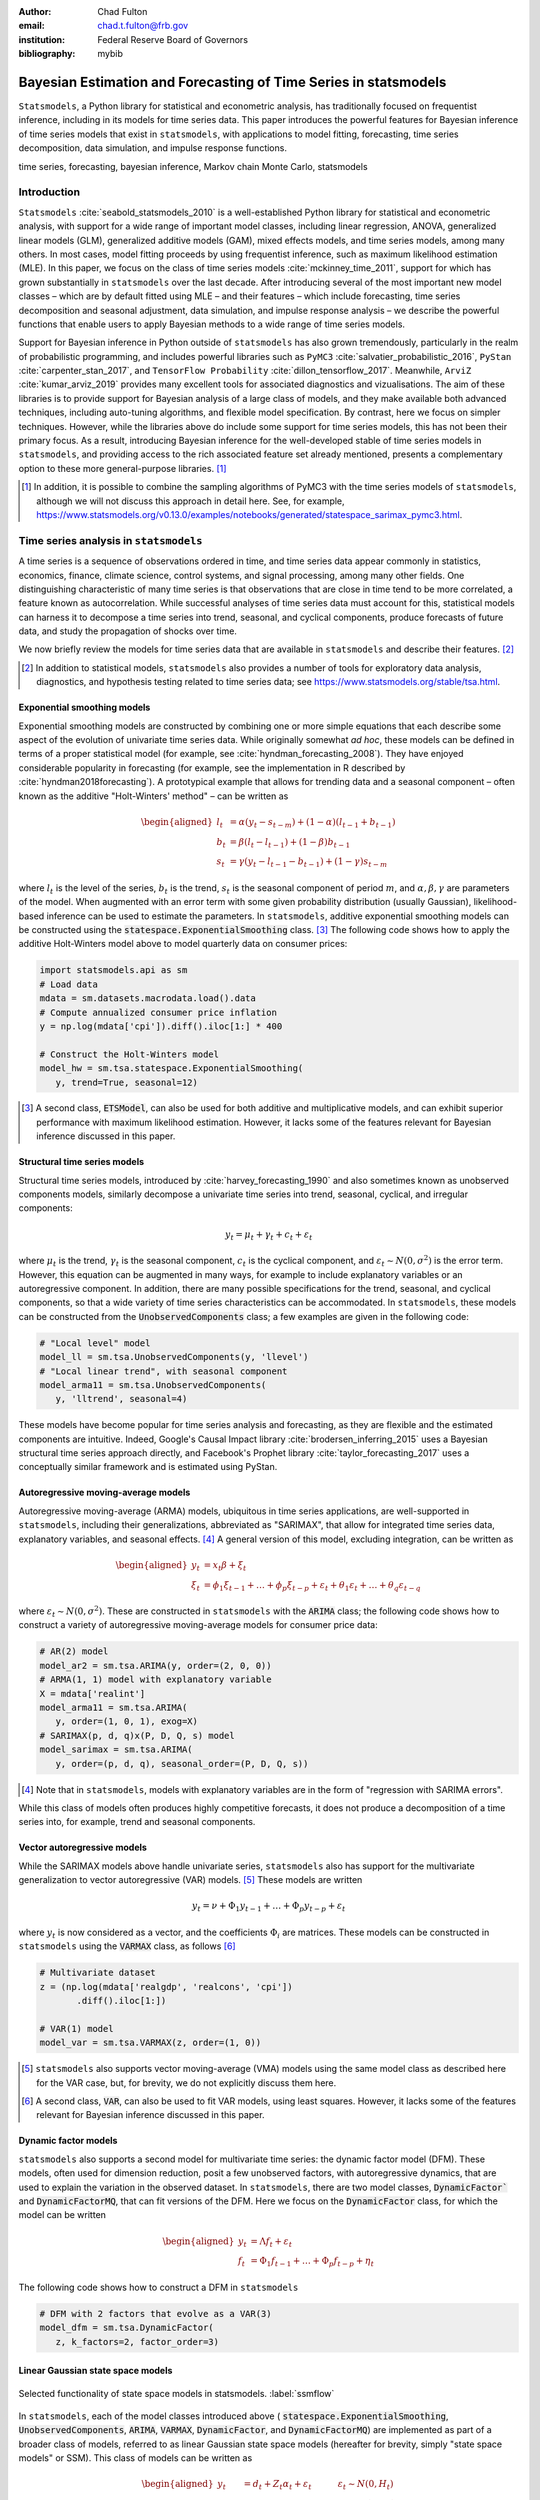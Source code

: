 :author: Chad Fulton
:email: chad.t.fulton@frb.gov
:institution: Federal Reserve Board of Governors
:bibliography: mybib


-----------------------------------------------------------------
Bayesian Estimation and Forecasting of Time Series in statsmodels
-----------------------------------------------------------------

.. class:: abstract

   ``Statsmodels``, a Python library for statistical and econometric analysis,
   has traditionally focused on frequentist inference, including in its
   models for time series data. This paper introduces the powerful features
   for Bayesian inference of time series models that exist in ``statsmodels``, with
   applications to model fitting, forecasting, time series decomposition,
   data simulation, and impulse response functions.

.. class:: keywords

   time series, forecasting, bayesian inference, Markov chain Monte Carlo,
   statsmodels

Introduction
------------

``Statsmodels`` :cite:`seabold_statsmodels_2010` is a well-established Python
library for statistical and econometric analysis, with support for a wide range
of important model classes, including linear regression, ANOVA, generalized
linear models (GLM), generalized additive models (GAM), mixed effects models,
and time series models, among many others. In most cases, model fitting proceeds
by using frequentist inference, such as maximum likelihood estimation (MLE). In
this paper, we focus on the class of time series models
:cite:`mckinney_time_2011`, support for which has grown substantially in
``statsmodels`` over the last decade. After introducing several of the most
important new model classes – which are by default fitted using MLE – and
their features – which include forecasting, time series decomposition and
seasonal adjustment, data simulation, and impulse response analysis – we
describe the powerful functions that enable users to apply Bayesian methods to
a wide range of time series models.

Support for Bayesian inference in Python outside of ``statsmodels`` has also grown
tremendously, particularly in the realm of probabilistic programming, and
includes powerful libraries such as
``PyMC3`` :cite:`salvatier_probabilistic_2016`, ``PyStan`` :cite:`carpenter_stan_2017`,
and ``TensorFlow Probability`` :cite:`dillon_tensorflow_2017`. Meanwhile,
``ArviZ`` :cite:`kumar_arviz_2019` provides many excellent tools for associated
diagnostics and vizualisations. The aim of these libraries is to provide support
for Bayesian analysis of a large class of models, and they make available both
advanced techniques, including auto-tuning algorithms, and flexible model
specification. By contrast, here we focus on simpler techniques. However, while
the libraries above do include some support for time series models, this has not
been their primary focus. As a result, introducing Bayesian inference for the
well-developed stable of time series models in ``statsmodels``, and providing
access to the rich associated feature set already mentioned, presents a
complementary option to these more general-purpose libraries. [#]_

.. [#] In addition, it is possible to combine the sampling algorithms of PyMC3
       with the time series models of ``statsmodels``, although we will not
       discuss this approach in detail here. See, for example,
       https://www.statsmodels.org/v0.13.0/examples/notebooks/generated/statespace_sarimax_pymc3.html.

Time series analysis in ``statsmodels``
---------------------------------------

A time series is a sequence of observations ordered in time, and time series
data appear commonly in statistics, economics, finance, climate science,
control systems, and signal processing, among many other fields. One
distinguishing characteristic of many time series is that observations that are
close in time tend to be more correlated, a feature known as autocorrelation.
While successful analyses of time series data must account for this, statistical
models can harness it to decompose a time series into trend, seasonal, and
cyclical components, produce forecasts of future data, and study the propagation
of shocks over time.

We now briefly review the models for time series data that are available in
``statsmodels`` and describe their features. [#]_

.. [#] In addition to statistical models, ``statsmodels`` also provides a number
       of tools for exploratory data analysis, diagnostics, and hypothesis
       testing related to time series data; see
       https://www.statsmodels.org/stable/tsa.html.

Exponential smoothing models
''''''''''''''''''''''''''''

Exponential smoothing models are constructed by combining one or more simple
equations that each describe some aspect of the evolution of univariate
time series data. While originally somewhat *ad hoc*, these models can be
defined in terms of a proper statistical model (for example, see
:cite:`hyndman_forecasting_2008`). They have enjoyed
considerable popularity in forecasting (for example, see the implementation in
R described by :cite:`hyndman2018forecasting`). A prototypical example that
allows for trending data and a seasonal component – often known as the additive
"Holt-Winters' method" – can be written as

.. math::

   \begin{aligned}
   l_t & = \alpha (y_t - s_{t-m}) + (1 - \alpha) ( l_{t-1} + b_{t-1} ) \\
   b_t & = \beta (l_t - l_{t-1}) + (1 - \beta) b_{t-1} \\
   s_t & = \gamma (y_t - l_{t-1} - b_{t-1}) + (1 - \gamma) s_{t-m}
   \end{aligned}

where :math:`l_t` is the level of the series, :math:`b_t` is the trend,
:math:`s_t` is the seasonal component of period :math:`m`, and
:math:`\alpha, \beta, \gamma` are parameters of the model. When augmented with
an error term with some given probability distribution (usually Gaussian),
likelihood-based inference can be used to estimate the parameters.
In ``statsmodels``, additive exponential smoothing models
can be constructed using the :code:`statespace.ExponentialSmoothing` class. [#]_
The following code shows how to apply the additive Holt-Winters model above to
model quarterly data on consumer prices:

.. code-block:: python

   import statsmodels.api as sm
   # Load data
   mdata = sm.datasets.macrodata.load().data
   # Compute annualized consumer price inflation
   y = np.log(mdata['cpi']).diff().iloc[1:] * 400

   # Construct the Holt-Winters model
   model_hw = sm.tsa.statespace.ExponentialSmoothing(
      y, trend=True, seasonal=12)

.. [#] A second class, :code:`ETSModel`, can also be used for both additive and
       multiplicative models, and can exhibit superior performance with maximum
       likelihood estimation. However, it lacks some of the features relevant
       for Bayesian inference discussed in this paper.

Structural time series models
'''''''''''''''''''''''''''''

Structural time series models, introduced by :cite:`harvey_forecasting_1990`
and also sometimes known as unobserved components models, similarly decompose a
univariate time series into trend, seasonal, cyclical, and irregular components:

.. math::

   y_t = \mu_t + \gamma_t + c_t + \varepsilon_t

where :math:`\mu_t` is the trend, :math:`\gamma_t` is the seasonal component,
:math:`c_t` is the cyclical component, and
:math:`\varepsilon_t \sim N(0, \sigma^2)` is the error term. However, this
equation can be augmented in many ways, for example to include explanatory
variables or an autoregressive component. In addition, there are many possible
specifications for the trend, seasonal, and cyclical components, so that a wide
variety of time series characteristics can be accommodated. In ``statsmodels``,
these models can be constructed from the :code:`UnobservedComponents` class; a
few examples are given in the following code:

.. code-block:: python

   # "Local level" model
   model_ll = sm.tsa.UnobservedComponents(y, 'llevel')
   # "Local linear trend", with seasonal component
   model_arma11 = sm.tsa.UnobservedComponents(
      y, 'lltrend', seasonal=4)

These models have become popular for time series analysis and forecasting, as
they are flexible and the estimated components are intuitive. Indeed, Google's
Causal Impact library :cite:`brodersen_inferring_2015` uses a Bayesian
structural time series approach directly, and Facebook's Prophet library
:cite:`taylor_forecasting_2017` uses a conceptually similar framework and is
estimated using PyStan.

Autoregressive moving-average models
''''''''''''''''''''''''''''''''''''

Autoregressive moving-average (ARMA) models, ubiquitous in time series
applications, are well-supported in ``statsmodels``, including their
generalizations, abbreviated as "SARIMAX", that allow for integrated time series
data, explanatory variables, and seasonal effects. [#]_ A general version of
this model, excluding integration, can be written as

.. math::

   \begin{aligned}
   y_t & = x_t \beta + \xi_t \\
   \xi_t & = \phi_1 \xi_{t-1} + \dots + \phi_p \xi_{t-p}
   + \varepsilon_t + \theta_1 \varepsilon_t + \dots + \theta_q \varepsilon_{t-q}
   \end{aligned}

where :math:`\varepsilon_t \sim N(0, \sigma^2)`. These are constructed in
``statsmodels`` with the :code:`ARIMA` class; the following code shows how to
construct a variety of autoregressive moving-average models for consumer price
data:

.. code-block:: python

   # AR(2) model
   model_ar2 = sm.tsa.ARIMA(y, order=(2, 0, 0))
   # ARMA(1, 1) model with explanatory variable
   X = mdata['realint']
   model_arma11 = sm.tsa.ARIMA(
      y, order=(1, 0, 1), exog=X)
   # SARIMAX(p, d, q)x(P, D, Q, s) model
   model_sarimax = sm.tsa.ARIMA(
      y, order=(p, d, q), seasonal_order=(P, D, Q, s))

.. [#] Note that in ``statsmodels``, models with explanatory variables are in the
       form of "regression with SARIMA errors".

While this class of models often produces highly competitive forecasts, it does
not produce a decomposition of a time series into, for example, trend and
seasonal components.

Vector autoregressive models
''''''''''''''''''''''''''''

While the SARIMAX models above handle univariate series, ``statsmodels`` also has
support for the multivariate generalization to vector autoregressive (VAR)
models. [#]_ These models are written

.. math::

   y_t = \nu + \Phi_1 y_{t-1} + \dots + \Phi_p y_{t-p} + \varepsilon_t

where :math:`y_t` is now considered as a vector, and the coefficients
:math:`\Phi_i` are matrices. These models can be constructed in ``statsmodels``
using the :code:`VARMAX` class, as follows [#]_

.. code:: python

   # Multivariate dataset
   z = (np.log(mdata['realgdp', 'realcons', 'cpi'])
          .diff().iloc[1:])

   # VAR(1) model
   model_var = sm.tsa.VARMAX(z, order=(1, 0))


.. [#] ``statsmodels`` also supports vector moving-average (VMA) models using the
       same model class as described here for the VAR case, but, for brevity,
       we do not explicitly discuss them here.
.. [#] A second class, :code:`VAR`, can also be used to fit VAR models, using
       least squares. However, it lacks some of the features relevant for
       Bayesian inference discussed in this paper.

Dynamic factor models
'''''''''''''''''''''

``statsmodels`` also supports a second model for multivariate time series: the
dynamic factor model (DFM). These models, often used for dimension reduction,
posit a few unobserved factors, with autoregressive dynamics, that are used to
explain the variation in the observed dataset. In ``statsmodels``, there are two
model classes, :code:`DynamicFactor`` and :code:`DynamicFactorMQ`, that can fit
versions of the DFM. Here we focus on the :code:`DynamicFactor` class, for which
the model can be written

.. math::

   \begin{aligned}
   y_t & = \Lambda f_t + \varepsilon_t \\
   f_t & = \Phi_1 f_{t-1} + \dots + \Phi_p f_{t-p} + \eta_t
   \end{aligned}

The following code shows how to construct a DFM in ``statsmodels``

.. code:: python

   # DFM with 2 factors that evolve as a VAR(3)
   model_dfm = sm.tsa.DynamicFactor(
      z, k_factors=2, factor_order=3)

Linear Gaussian state space models
''''''''''''''''''''''''''''''''''

.. figure:: ssm_flowchart.png
   :scale: 23%
   :align: center
   :figclass: wht

   Selected functionality of state space models in statsmodels. :label:`ssmflow`

In ``statsmodels``, each of the model classes introduced above (
:code:`statespace.ExponentialSmoothing`, :code:`UnobservedComponents`,
:code:`ARIMA`, :code:`VARMAX`, :code:`DynamicFactor`, and
:code:`DynamicFactorMQ`) are implemented as part of a broader class of models,
referred to as linear Gaussian state space models (hereafter for brevity, simply
"state space models" or SSM). This class of models can be written as

.. math::

   \begin{aligned}
   y_t & = d_t + Z_t \alpha_t + \varepsilon_t \qquad \quad \varepsilon_t \sim N(0, H_t) \\
   \alpha_{t+1} & = c_t + T_t \alpha_t + R_t \eta_t \qquad \eta_t \sim N(0, Q_t) \\
   \end{aligned}

where :math:`\alpha_t` represents an unobserved vector containing the "state" of
the dynamic system. Powerful tools exist for state space models to estimate the
values of the unobserved state vector, compute the value of the likelihood
function for frequentist inference, and perform posterior sampling for Bayesian
inference. These tools include the celebrated Kalman filter and smoother and
a simulation smoother, all of which are important for conducting Bayesian
inference for these models. The implementation in ``statsmodels`` largely follows
the treatment in :cite:`durbin_time_2012`, and is described in more detail in
:cite:`fulton_estimating_2015`.

In addition to these key tools, state space models also admit general
implementations of useful features such as forecasting, data simulation, time
series decomposition, and impulse response analysis. As a consequence, each of
these features extends to each of the time series models described above. Figure
:ref:`ssmflow` presents a diagram showing how to produce these features, and
the code below briefly introduces a subset of them.

.. code-block:: python

   # Construct the Model
   model_ll = sm.tsa.UnobservedComponents(y, 'llevel')

   # Construct a simulation smoother
   sim_ll = model_ll.simulation_smoother()

   # Parameter values (variance of error and
   # variance of level innovation, respectively)
   params = [4, 0.75]

   # Compute the log-likelihood of these parameters
   llf = model_ll.loglike(params)

   # `smooth` applies the Kalman filter and smoother
   # with a given set of parameters and returns a
   # Results object
   results_ll = model_ll.smooth(params)

   # Produce forecasts for the next 4 periods
   fcast = results_ll.forecast(4)

   # Produce a draw from the posterior distribution
   # of the state vector
   sim_ll.simulate()
   draw = sim_ll.simulated_state

Nearly identical code could be used for any of the model classes introduced
above, since they are all implemented as part of the same state space model
framework. In the next section, we show how these features can be used to
perform Bayesian inference with these models.

..
   Model
   - Known parameters: `update`, `filter` or `smooth`
   - Frequentist inference: `fit`
   - Bayesian inference: 
   Results


..
   Features:

   - Fitting / loglikelihood (need the latter in the Bayesian section)
   - Forecast
   - Simulate
      + Simulation smoother
   - States (i.e. time series decomposition)
   - Impulse responses
   - News

Bayesian inference via Markov chain Monte Carlo
-----------------------------------------------

We begin by giving a cursory overview of the key elements of Bayesian
inference required for our purposes here. [#]_ In brief, the Bayesian approach
stems from Bayes' theorem, in which the posterior distribution for an object of
interest is derived as proportional to the combination of a prior distribution
and the likelihood function

.. math::

   \underbrace{p(A | B)}_\text{posterior}
     \propto \underbrace{p(B | A)}_\text{likelihood}
     \times \underbrace{p(A)}_\text{prior}

Here, we will be interested in the posterior distribution of the parameters
of our model and of the unobserved states, conditional on the chosen model
specification and the observed time series data. While in most cases the form
of the posterior cannot be derived analytically, simulation-based methods such
as Markov chain Monte Carlo (MCMC) can be used to draw samples that approximate
the posterior distribution nonetheless. While PyMC3, PyStan, and TensorFlow
Probability emphasize Hamiltonian Monte Carlo (HMC) and no-U-turn sampling
(NUTS) MCMC methods, we focus on the simpler random walk Metropolis-Hastings
(MH) and Gibbs sampling (GS) methods. These are standard MCMC methods that
have enjoyed great success in time series applications and which are simple to
implement, given the state space framework already available in ``statsmodels``.
In addition, the ArviZ library is designed to work with MCMC output from any
source, and we can easily adapt it to our use.

With either Metropolis-Hastings or Gibbs sampling, our procedure will produce a
sequence of sample values (of parameters and / or the unobserved state vector)
that approximate draws from the posterior distribution arbitrarily well, as the
number of length of the chain of samples becomes very large.

.. [#] While a detailed description of these issues is out of the scope of this
       paper, there are many superb references on this topic. We refer the
       interested reader to :cite:`west_bayesian_1999`, which provides a
       book-length treatment of Bayesian inference for state space models, and
       :cite:`kim_state-space_1999`, which provides many examples and
       applications.

Random walk Metropolis-Hastings
'''''''''''''''''''''''''''''''

In random walk Metropolis-Hastings (MH), we begin with an arbitrary point as the
initial sample, and then iteratively construct new samples in the chain as
follows. At each iteration, (a) construct a proposal by perturbing the previous
sample by a Gaussian random variable, and then (b) accept the proposal with some
probability. If a proposal is accepted, it becomes the next sample in the chain,
while if it is rejected then the previous sample value is carried over. Here, we
show how to implement Metropolis-Hastings estimation of the variance parameter
in a simple model, which only requires the use of the log-likelihood
computation introduced above.

.. code-block:: python

   import arviz as az
   from scipy import stats
   
   # Construct the model
   model_rw = sm.tsa.UnobservedComponents(y, 'rwalk')

   # Specify the prior distribution. With MH, this
   # can be freely chosen by the user
   prior = stats.uniform(0.0001, 100)

   # Specify the Gaussian perturbation distribution
   perturb = stats.norm(scale=0.1)

   # Storage
   niter = 100000
   samples_rw = np.zeros(niter + 1)

   # Initialization
   samples_rw[0] = y.diff().var()
   llf = model_rw.loglike(samples_rw[0])
   prior_llf = prior.logpdf(samples_rw[0])

   # Iterations
   for i in range(1, niter + 1):
      # Compute the proposal value
      proposal = samples_rw[i - 1] + perturb.rvs()
      
      # Compute the acceptance probability
      proposal_llf = model_rw.loglike(proposal)
      proposal_prior_llf = prior.logpdf(proposal)
      accept_prob = np.exp(
         proposal_llf - llf
         + prior_llf - proposal_prior_llf)
      
      # Accept or reject the value
      if accept_prob > stats.uniform.rvs():
         samples_rw[i] = proposal
         llf = proposal_llf
         prior_llf = proposal_prior_llf
      else:
         samples_rw[i] = samples_rw[i - 1]
         
   # Convert for use with ArviZ and plot posterior
   samples_rw = az.convert_to_inference_data(
      samples_rw)
   # Eliminate the first 10000 samples as burn-in;
   # thin by factor of 10 to reduce autocorrelation
   az.plot_posterior(samples_rw.posterior.sel(
      {'draw': np.s_[10000::10]}), kind='bin',
      point_estimate='median')

.. figure:: mh_samples.png
   :scale: 50%
   :align: center

   Approximate posterior distribution of variance parameter, random walk model, Metropolis-Hastings; CPI inflation. :label:`mhsamples`

The approximate posterior distribution, constructed from the sample chain,
is shown in Figure :ref:`mhsamples`.

Gibbs sampling
''''''''''''''

Gibbs sampling (GS) is a special case of Metropolis-Hastings (MH) that is
applicable when it is possible to produce draws directly from the conditional
distributions of every variable, even though it is still not possible to derive
the general form of the joint posterior. While this approach can be superior to
random walk MH when it is applicable, the ability to derive the conditional
distributions typically requires the use of a "conjugate" prior – i.e., a prior
from some specific family of distributions. For example, above we specified a
uniform distribution as the prior when sampling via MH, but that is not possible
with Gibbs sampling. Here, we show how to implement Gibbs sampling estimation of
the variance parameter, now making use of an inverse Gamma prior, and the
simulation smoother introduced above.

.. figure:: gs_samples.png
   :scale: 50%
   :align: center

   Approximate posterior joint distribution of variance parameters, local level model, Gibbs sampling; CPI inflation. :label:`gssamples`

.. code-block:: python

   # Construct the model and simulation smoother
   model_ll = sm.tsa.UnobservedComponents(y, 'llevel')
   sim_ll = model_ll.simulation_smoother()

   # Specify the prior distributions. With GS, we must
   # choose an inverse Gamma prior for each variance
   priors = [stats.invgamma(0.01, scale=0.01)] * 2

   # Storage
   niter = 100000
   samples_ll = np.zeros((niter + 1, 2))

   # Initialization
   samples_ll[0] = [y.diff().var(), 1e-5]

   # Iterations
   for i in range(1, niter + 1):
      # (a) Update the model parameters
      model_ll.update(samples_ll[i - 1])

      # (b) Draw from the conditional posterior of
      # the state vector
      sim_ll.simulate()
      sample_state = sim_ll.simulated_state.T

      # (c) Compute / draw from conditional posterior
      # of the parameters:
      # ...observation error variance
      resid = y - sample_state[:, 0]
      post_shape = len(resid) / 2 + 0.01
      post_scale = np.sum(resid**2) / 2 + 0.01
      samples_ll[i, 0] = stats.invgamma(
         post_shape, scale=post_scale).rvs()

      # ...level error variance
      resid = sample_state[1:] - sample_state[:-1]
      post_shape = len(resid) / 2 + 0.01
      post_scale = np.sum(resid**2) / 2 + 0.01
      samples_ll[i, 1] = stats.invgamma(
         post_shape, scale=post_scale).rvs()

   # Convert for use with ArviZ and plot posterior
   samples_ll = az.convert_to_inference_data(
      {'parameters': samples_ll[None, ...]},
      coords={'parameter': model_ll.param_names},
      dims={'parameters': ['parameter']})
   az.plot_pair(samples_ll.posterior.sel(
      {'draw': np.s_[10000::10]}), kind='hexbin');

The approximate posterior distribution, constructed from the sample chain,
is shown in Figure :ref:`gssamples`.

Illustrative examples
---------------------

For clarity and brevity, the examples in the previous section gave results for
simple cases. However, these basic methods carry through to each of the models
introduced earlier, including in cases with multivariate data and hundreds of
parameters. Moreover, the Metropolis-Hastings approach can be combined with
the Gibbs sampling approach, so that if the end user wishes to use Gibbs
sampling for some parameters, they are not restricted to choose only conjugate
priors for all parameters.

In addition to sampling the posterior distributions of the parameters, this
method allows sampling other objects of interest, including forecasts of
observed variables, impulse response functions, and the unobserved state vector.
This last possibility is especially useful in cases such as the structural time
series model, in which the unobserved states correspond to interpretable
elements such as the trend and seasonal components. We provide several
illustrative examples of the various types of analysis that are possible.

Forecasting and Time Series Decomposition
'''''''''''''''''''''''''''''''''''''''''

.. figure:: indpro_fcast.png
   :scale: 60%
   :align: center

   Data and forecast with 90% credible interval; U.S. Industrial Production. :label:`indproforecast`

.. figure:: indpro_level_trend.png
   :scale: 60%
   :align: center

   Estimated level, trend, and seasonal components, with 90% credible interval; U.S. Industrial Production. :label:`indproleveltrend`


.. figure:: causal_impact.png
   :scale: 60%
   :align: center
   :figclass: wht

   "Causal impact" of COVID-19 on U.S. Sales in Manufacturing and Trade Industries. :label:`causalimpact`

In our first example, we apply the Gibbs sampling approach to a
structural time series model in order to forecast U.S. Industrial Production
and to produce a decomposition of the series into level, trend, and seasonal
components. The model is

.. math::

   \begin{aligned}
   \hspace{7.5em} y_t & = \mu_t + \gamma_t + \varepsilon_t & \hspace{2em} \text{observation equation} \\
   \mu_t & = \beta_t + \mu_{t-1} + \zeta_t & \text{level} \\
   \beta_t & = \beta_{t-1} + \xi_t & \text{trend} \\
   \gamma_t & = \gamma_{t-s} + \eta_t & \text{seasonal} 
   \end{aligned}

Here, we set the seasonal periodicity to `s=12`, since Industrial Production is
a monthly variable. We can construct this model in Statsmodels as [#]_

.. code-block:: python

   model = sm.tsa.UnobservedComponents(
      y, 'lltrend', seasonal=12)

.. [#] This model is often referred to as a "local linear trend" model (with
   additionally a seasonal component); `lltrend` is an abbreviation of this
   name.

To produce the time-series decomposition into level, trend, and seasonal
components, we will use samples from the posterior of the state vector
:math:`(\mu_t, \beta_t, \gamma_t)` for each time period :math:`t`. These are
immediately available when using the Gibbs sampling approach; in the earlier
example, the draw at each iteration was assigned to the variable `sample_state`.
To produce forecasts, we need to draw from the posterior predictive
distribution for horizons :math:`h = 1, 2, \dots H`. This can
be easily accomplished by using the `simulate` method introduced earlier. To be
concrete, we can accomplish these tasks by modifying section (b) of our Gibbs
sampler iterations as follows:

.. code-block:: python
   
    # (b') Draw from the conditional posterior of
    # the state vector
    model.update(params[i - 1])
    sim.simulate()
    # save the draw for use later in time series
    # decomposition
    states[i] = sim.simulated_state.T

    # Draw from the posterior predictive distribution
    # using the `simulate` method
    n_fcast = 48
    fcast[i] = model.simulate(
       params[i - 1], n_fcast,
       initial_state=states[i, -1]).to_frame()

These forecasts and the decomposition into level, trend, and seasonal components
are summarized in Figures :ref:`indproforecast` and :ref:`indproleveltrend`,
which show the median values along with 90% credible intervals. Notably, the
intervals shown incorporate for both the uncertainty arising from the stochastic
terms in the model as well as the need to estimate the models' parameters. [#]_

.. [#] The popular Prophet library, :cite:`taylor_forecasting_2017`, similarly
   uses an additive model combined with Bayesian sampling methods to produce
   forecasts and decompositions, although its underlying model is a GAM rather
   than a state space model.

Casual impacts
''''''''''''''

A closely related procedure described in :cite:`brodersen_inferring_2015` uses
a Bayesian structural time series model to estimate the "causal impact" of
some event on some observed variable. This approach stops estimation of the
model just before the date of an event and produces a forecast by drawing from
the posterior predictive density, using the procedure described just above. It
then uses the difference between the actual path of the data and the forecast to
estimate impact of the event.

An example of this approach is shown in Figure :ref:`causalimpact`, in which we
use this method to illustrate the effect of the COVID-19 pandemic on U.S. Sales
in Manufacturing and Trade Industries. [#]_

.. [#] In this example, we used a local linear trend model with no seasonal
   component.

Extensions
----------

There are many extensions to the time series models presented here that are
made possible when using Bayesian inference. First, it is easy to create custom
state space models within the ``statsmodels`` framework. As one example, the
``statsmodels`` documentation describes how to create a model that extends the
typical VAR described above with time-varying parameters. [#]_ These custom
state space models automatically inherit all the functionality described above,
so that Bayesian inference can be conducted in exactly the same way.

.. [#] For details, see https://www.statsmodels.org/devel/examples/notebooks/generated/statespace_tvpvar_mcmc_cfa.html.

Second, because the general state space model available in ``statsmodels`` and
introduced above allows for time-varying system matrices, it is possible using
Gibbs sampling methods to introduce support for automatic outlier handling,
stochastic volatility, and regime switching models, even though these are
largely infeasible in ``statsmodels`` when using frequentist methods such as
maximum likelihood estimation. [#]_

.. [#] See, for example, :cite:`stock_core_2016` for an application of these
       techniques that handles outliers, :cite:`kim_stochastic_1998` for
       stochastic volatility, and :cite:`kim_business_1998` for
       an application to dynamic factor models with regime switching.

Conclusion
----------

This paper introduces the suite of time series models available in ``statsmodels``
and shows how Bayesian inference using Markov chain Monte Carlo methods can be
applied to estimate their parameters and produce analyses of interest, including
time series decompositions and forecasts.

References
----------

